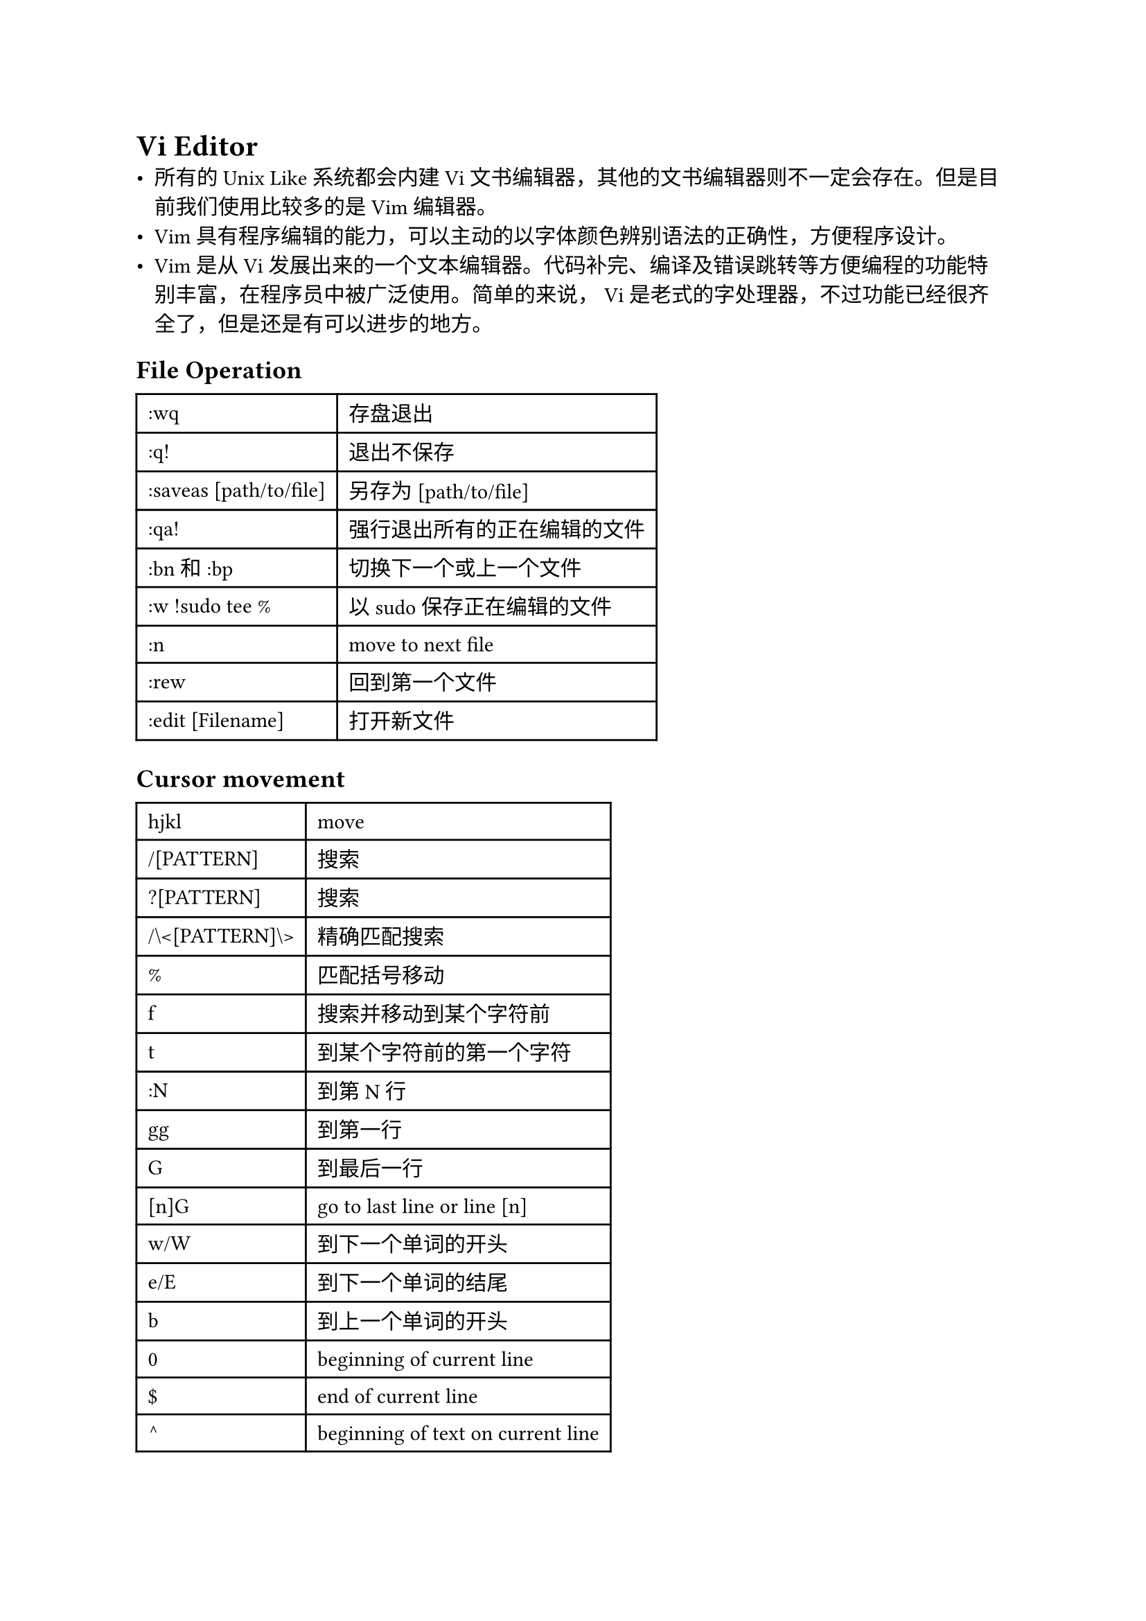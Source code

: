 = Vi Editor
#label("vi-editor")
-  所有的 Unix Like 系统都会内建 Vi
  文书编辑器，其他的文书编辑器则不一定会存在。但是目前我们使用比较多的是
  Vim 编辑器。
-  Vim
  具有程序编辑的能力，可以主动的以字体颜色辨别语法的正确性，方便程序设计。
-  Vim是从 Vi
  发展出来的一个文本编辑器。代码补完、编译及错误跳转等方便编程的功能特别丰富，在程序员中被广泛使用。简单的来说，
  Vi 是老式的字处理器，不过功能已经很齐全了，但是还是有可以进步的地方。

== File Operation
#label("file-operation")
#table(
  columns: 2,
  align: (col, row) => (auto,auto,).at(col),
  inset: 6pt,
  [:wq], [存盘退出],
  [:q!], [退出不保存],
  [:saveas \[path/to/file\]], [另存为 \[path/to/file\]],
  [:qa!], [强行退出所有的正在编辑的文件],
  [:bn 和 :bp], [切换下一个或上一个文件],
  [:w !sudo tee %], [以sudo保存正在编辑的文件],
  [:n], [move to next file],
  [:rew], [回到第一个文件],
  [:edit \[Filename\]], [打开新文件],
)

== Cursor movement
#label("cursor-movement")
#table(
  columns: 2,
  align: (col, row) => (auto,auto,).at(col),
  inset: 6pt,
  [hjkl], [move],
  [/\[PATTERN\]], [搜索],
  [?\[PATTERN\]], [搜索],
  [/\\\<\[PATTERN\]\\\>], [精确匹配搜索],
  [%], [匹配括号移动],
  [f], [搜索并移动到某个字符前],
  [t], [到某个字符前的第一个字符],
  [:N], [到第N行],
  [gg], [到第一行],
  [G], [到最后一行],
  [\[n\]G], [go to last line or line \[n\]],
  [w/W], [到下一个单词的开头],
  [e/E], [到下一个单词的结尾],
  [b], [到上一个单词的开头], [0],
  [beginning of current line], [\$], [end of current line],
  [^], [beginning of text on current line], [\[CTRL\] F/B],
  [move screen], [\[CTRL\] D/U], [move half screen],
  [zz], [将当前行放置于屏幕中间],
  [zt], [将当前行放置于屏幕顶端],
  [zb], [将当前行放置于屏幕底端],
)

== Inserting text
#label("inserting-text")
#table(
  columns: 2,
  align: (col, row) => (auto,auto,).at(col),
  inset: 6pt,
  [i], [前插入],
  [a], [后插入], 
  [I], [insert text at beginning of line],
  [A], [append text at end of line],
  [o], [在当前行后插入一个新行],
  [O], [在当前行前插入一个新行],
)

== Deleting text
#label("deleting-text")
#table(
  columns: 2,
  align: (col, row) => (auto,auto,).at(col),
  inset: 6pt,
  [d], [删除],
  [D], [删除当前行光标后所有内容],
  [x], [删当前光标的字符],
  [X], [删当前光标前的字符],
)

== Changing commands
#label("changing-commands")
#table(
  columns: 2,
  align: (col, row) => (auto,auto,).at(col),
  inset: 6pt,
  [u], [undo],
  [\[CTRL\] r], [redo],
  [.], [repeat last operation],
  [p], [后粘贴],
  [P], [前粘贴],
  [y], [复制],
  [s/S], [substitute],
  [~], [change case of character],
  [J], [join current line and next line],
)

== Split windows
#label("split-windows")
#table(
  columns: 2,
  align: (col, row) => (auto,auto,).at(col),
  inset: 6pt,
  [:split/vsplit], [创建分屏],
  [\[CTRL\] w + 方向], [切换分屏],
)

== Command line mode
#label("command-line-mode")
#table(
  columns: 2,
  align: (col, row) => (auto,auto,).at(col),
  inset: 6pt,
  [:\[cmd\]], [暂时退出命令行执行cmd],
  [:set all], [display all option settings],
  [:\[Addr/%\]s/old expr/new string/\[g\]], [替换当前行/Addr/%(文件内所有)的old expr为new string,\[g\]全局替换，否则只替换第一个 ｜],
  [\[CTRL\] p/n], [自动补齐],
  [\[CTRL\] +/-], [改变尺寸],
  [v], [visual模式],
  [V], [v-line模式],
  [\[CTRL\] v], [v-block模式],
  [:normal \[Command\]], [可视化模式下执行命令],
  [qa -> q -> \@a], [录制宏],
  [ci + ”], [删除引号之中的内容],
  [tabe], [打开新的标签页],
  [+/-tabnext], [切换标签页],
  [:tab sball], [打开所有的buffer到独立的一个标签],
  [\'.], [定位到上次修改的那一行行首],
  [\`.], [定位到上次修改的位置],
  [可视模式 -> o], [切换选区扩展的方向，向上或者向下],
  [gf], [打开当前光标显示的那个文件],
  [gt/gT], [切换标签页],
  [:r!\[cmd\]], [执行命令，并将结果复制到当前光标的下一行],
  [:%!\[cmd\]],[将buffer内容重定向到命令的标准输入，并用输出替换buffer内容],
)

== Regular expression
#label("regular-expression")
#table(
  columns: 2,
  align: (col, row) => (auto,auto,).at(col),
  inset: 6pt,
  [?], [match any single character at the indicated position],
  [\*], [match any string of zero or more characters],
  [\[abc…\]], [match any of the enclosed characters],
  [\[a-e\]], [match any characters in the range a,b,c,d,e],
  [\[!def\]], [match any characters not one of the enclosed characters, sh/bash],
  [{abc,bcd,cde}], [match any set of characters separated by comma (,) (no spaces), bash/csh],
  [~], [home directory of the current user, bash/csh],
  [~ user], [home directory of the specified user, bash/csh],
  [.], [match any single character except newline],
  [\[^abc\]], [match any character NOT in the enclosed set],
  [^exp], [regular expression must start at the beginning of the line],
  [exp\$], [regular expression must end at the end of the line],
  [\\], [treat the next character literally 转义字符],
  [xy\*z], [xy开头，z结尾的字符串],
)

== Plug
#label("plug")
https://github.com/junegunn/vim-plug

== .vimrc
#label("vimrc")
#link("https://github.com/Lucas-Wye/rc/blob/master/sys/vimrc")[vimrc]

== #link("https://neovim.io")[NeoVim]
#label("neovim")
使用Vim配置文件

```sh
ln -s ~/.vim ~/.config/nvim
ln -s ~/.vimrc ~/.config/nvim/init.vim
```

== More
#label("more")
#link("https://www.runoob.com/linux/linux-vim.html")[Vi/Vim教程] \
#link("https://coolshell.cn/articles/5426.html")[简明 VIM 练级攻略]
